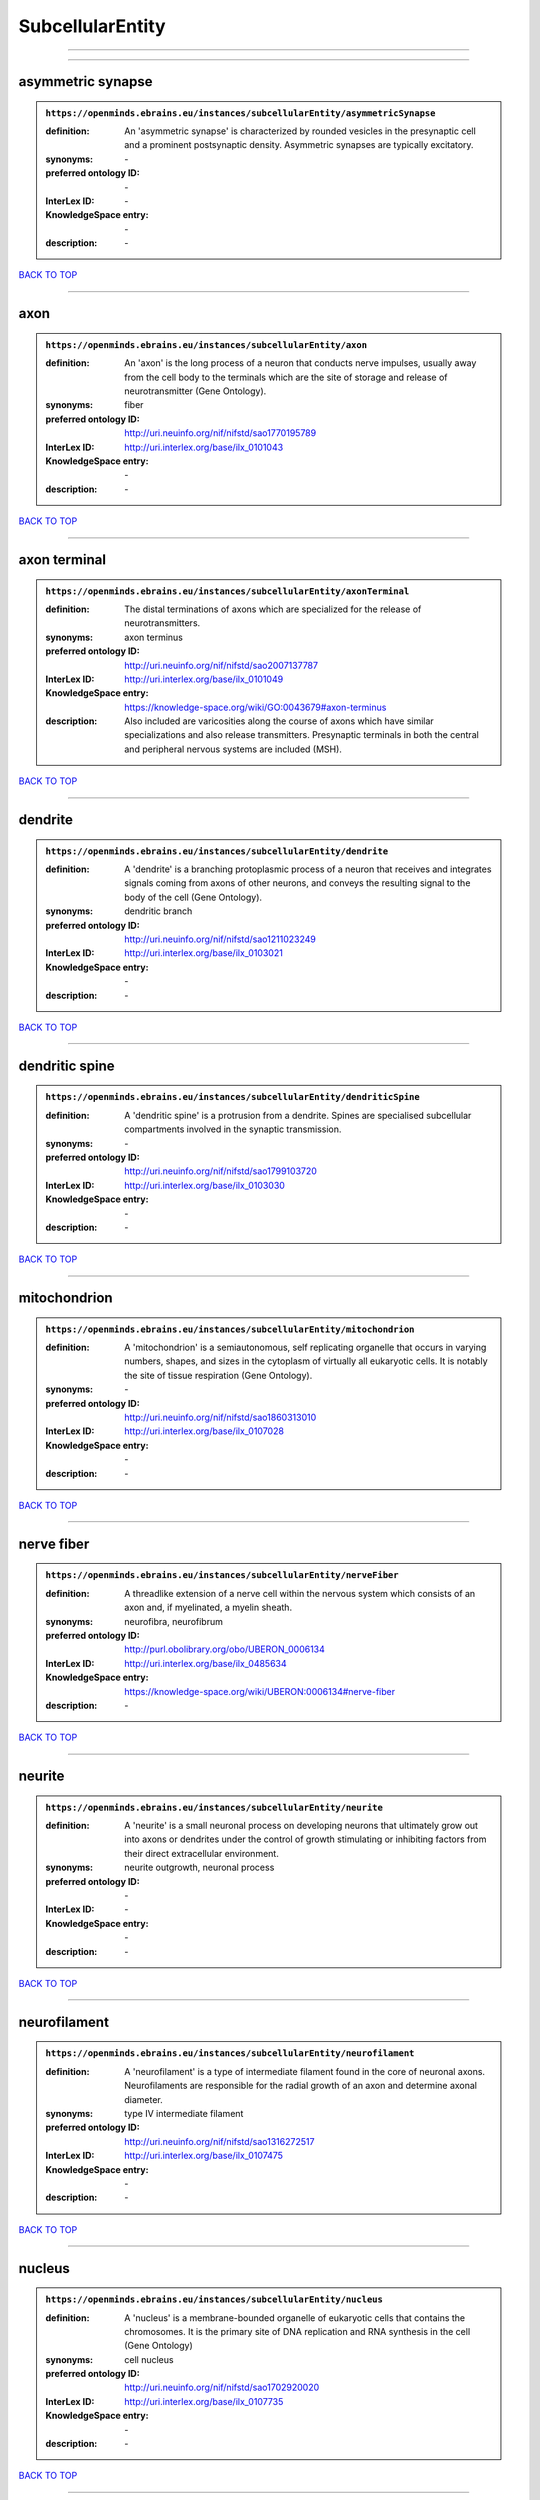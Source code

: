 #################
SubcellularEntity
#################

------------

------------

asymmetric synapse
------------------

.. admonition:: ``https://openminds.ebrains.eu/instances/subcellularEntity/asymmetricSynapse``

   :definition: An 'asymmetric synapse' is characterized by rounded vesicles in the presynaptic cell and a prominent postsynaptic density. Asymmetric synapses are typically excitatory.
   :synonyms: \-
   :preferred ontology ID: \-
   :InterLex ID: \-
   :KnowledgeSpace entry: \-
   :description: \-

`BACK TO TOP <SubcellularEntity_>`_

------------

axon
----

.. admonition:: ``https://openminds.ebrains.eu/instances/subcellularEntity/axon``

   :definition: An 'axon' is the long process of a neuron that conducts nerve impulses, usually away from the cell body to the terminals which are the site of storage and release of neurotransmitter (Gene Ontology).
   :synonyms: fiber
   :preferred ontology ID: http://uri.neuinfo.org/nif/nifstd/sao1770195789
   :InterLex ID: http://uri.interlex.org/base/ilx_0101043
   :KnowledgeSpace entry: \-
   :description: \-

`BACK TO TOP <SubcellularEntity_>`_

------------

axon terminal
-------------

.. admonition:: ``https://openminds.ebrains.eu/instances/subcellularEntity/axonTerminal``

   :definition: The distal terminations of axons which are specialized for the release of neurotransmitters.
   :synonyms: axon terminus
   :preferred ontology ID: http://uri.neuinfo.org/nif/nifstd/sao2007137787
   :InterLex ID: http://uri.interlex.org/base/ilx_0101049
   :KnowledgeSpace entry: https://knowledge-space.org/wiki/GO:0043679#axon-terminus
   :description: Also included are varicosities along the course of axons which have similar specializations and also release transmitters. Presynaptic terminals in both the central and peripheral nervous systems are included (MSH).

`BACK TO TOP <SubcellularEntity_>`_

------------

dendrite
--------

.. admonition:: ``https://openminds.ebrains.eu/instances/subcellularEntity/dendrite``

   :definition: A 'dendrite' is a branching protoplasmic process of a neuron that receives and integrates signals coming from axons of other neurons, and conveys the resulting signal to the body of the cell (Gene Ontology).
   :synonyms: dendritic branch
   :preferred ontology ID: http://uri.neuinfo.org/nif/nifstd/sao1211023249
   :InterLex ID: http://uri.interlex.org/base/ilx_0103021
   :KnowledgeSpace entry: \-
   :description: \-

`BACK TO TOP <SubcellularEntity_>`_

------------

dendritic spine
---------------

.. admonition:: ``https://openminds.ebrains.eu/instances/subcellularEntity/dendriticSpine``

   :definition: A 'dendritic spine' is a protrusion from a dendrite. Spines are specialised subcellular compartments involved in the synaptic transmission.
   :synonyms: \-
   :preferred ontology ID: http://uri.neuinfo.org/nif/nifstd/sao1799103720
   :InterLex ID: http://uri.interlex.org/base/ilx_0103030
   :KnowledgeSpace entry: \-
   :description: \-

`BACK TO TOP <SubcellularEntity_>`_

------------

mitochondrion
-------------

.. admonition:: ``https://openminds.ebrains.eu/instances/subcellularEntity/mitochondrion``

   :definition: A 'mitochondrion' is a semiautonomous, self replicating organelle that occurs in varying numbers, shapes, and sizes in the cytoplasm of virtually all eukaryotic cells. It is notably the site of tissue respiration (Gene Ontology).
   :synonyms: \-
   :preferred ontology ID: http://uri.neuinfo.org/nif/nifstd/sao1860313010
   :InterLex ID: http://uri.interlex.org/base/ilx_0107028
   :KnowledgeSpace entry: \-
   :description: \-

`BACK TO TOP <SubcellularEntity_>`_

------------

nerve fiber
-----------

.. admonition:: ``https://openminds.ebrains.eu/instances/subcellularEntity/nerveFiber``

   :definition: A threadlike extension of a nerve cell within the nervous system which consists of an axon and, if myelinated, a myelin sheath.
   :synonyms: neurofibra, neurofibrum
   :preferred ontology ID: http://purl.obolibrary.org/obo/UBERON_0006134
   :InterLex ID: http://uri.interlex.org/base/ilx_0485634
   :KnowledgeSpace entry: https://knowledge-space.org/wiki/UBERON:0006134#nerve-fiber
   :description: \-

`BACK TO TOP <SubcellularEntity_>`_

------------

neurite
-------

.. admonition:: ``https://openminds.ebrains.eu/instances/subcellularEntity/neurite``

   :definition: A 'neurite' is a small neuronal process on developing neurons that ultimately grow out into axons or dendrites under the control of growth stimulating or inhibiting factors from their direct extracellular environment.
   :synonyms: neurite outgrowth, neuronal process
   :preferred ontology ID: \-
   :InterLex ID: \-
   :KnowledgeSpace entry: \-
   :description: \-

`BACK TO TOP <SubcellularEntity_>`_

------------

neurofilament
-------------

.. admonition:: ``https://openminds.ebrains.eu/instances/subcellularEntity/neurofilament``

   :definition: A 'neurofilament' is a type of intermediate filament found in the core of neuronal axons. Neurofilaments are responsible for the radial growth of an axon and determine axonal diameter.
   :synonyms: type IV intermediate filament
   :preferred ontology ID: http://uri.neuinfo.org/nif/nifstd/sao1316272517
   :InterLex ID: http://uri.interlex.org/base/ilx_0107475
   :KnowledgeSpace entry: \-
   :description: \-

`BACK TO TOP <SubcellularEntity_>`_

------------

nucleus
-------

.. admonition:: ``https://openminds.ebrains.eu/instances/subcellularEntity/nucleus``

   :definition: A 'nucleus' is a membrane-bounded organelle of eukaryotic cells that contains the chromosomes. It is the primary site of DNA replication and RNA synthesis in the cell (Gene Ontology)
   :synonyms: cell nucleus
   :preferred ontology ID: http://uri.neuinfo.org/nif/nifstd/sao1702920020
   :InterLex ID: http://uri.interlex.org/base/ilx_0107735
   :KnowledgeSpace entry: \-
   :description: \-

`BACK TO TOP <SubcellularEntity_>`_

------------

symmetric synapse
-----------------

.. admonition:: ``https://openminds.ebrains.eu/instances/subcellularEntity/symmetricSynapse``

   :definition: A 'symmetric synapse' has flattened or elongated vesicles, and does not contain a prominent postsynaptic density. Symmetric synapses are typically inhibitory.
   :synonyms: \-
   :preferred ontology ID: \-
   :InterLex ID: \-
   :KnowledgeSpace entry: \-
   :description: \-

`BACK TO TOP <SubcellularEntity_>`_

------------

synaptic bouton
---------------

.. admonition:: ``https://openminds.ebrains.eu/instances/subcellularEntity/synapticBouton``

   :definition: A 'synaptic bouton' is a terminal pre-synaptic ending of an axon or axon collateral.
   :synonyms: pre-synaptic bouton
   :preferred ontology ID: http://uri.neuinfo.org/nif/nifstd/sao187426937
   :InterLex ID: http://uri.interlex.org/base/ilx_0111400
   :KnowledgeSpace entry: \-
   :description: \-

`BACK TO TOP <SubcellularEntity_>`_

------------

synaptic protein
----------------

.. admonition:: ``https://openminds.ebrains.eu/instances/subcellularEntity/synapticProtein``

   :definition: A 'synaptic protein' belongs to a family of neuron-specific phosphoric proteins associated with synaptic vesicles. Synaptic proteins are present on the surface of almost all synaptic particles and bind to the cytoskeleton.
   :synonyms: synaptic vesicle associated protein
   :preferred ontology ID: http://uri.neuinfo.org/nif/nifstd/sao936599761
   :InterLex ID: http://uri.interlex.org/base/ilx_0111412
   :KnowledgeSpace entry: \-
   :description: \-

`BACK TO TOP <SubcellularEntity_>`_

------------

synaptic vesicle
----------------

.. admonition:: ``https://openminds.ebrains.eu/instances/subcellularEntity/synapticVesicle``

   :definition: A 'synaptic vesicle' is a secretory organelle (~ 50 nm in diameter) released from the pre-synaptic nerve terminal. It accumulates high concentrations of neurotransmitters and secretes these into the synaptic cleft by fusion with the 'active zone' of the pre-synaptic plasma membrane (modified from Gene Ontology).
   :synonyms: \-
   :preferred ontology ID: http://uri.neuinfo.org/nif/nifstd/sao1071221672
   :InterLex ID: http://uri.interlex.org/base/ilx_0111411
   :KnowledgeSpace entry: \-
   :description: \-

`BACK TO TOP <SubcellularEntity_>`_

------------

